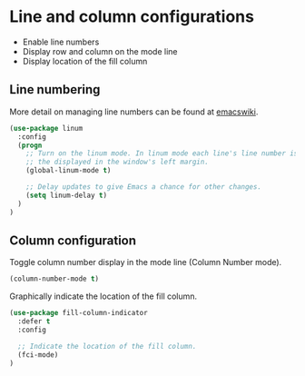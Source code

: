 * Line and column configurations

- Enable line numbers
- Display row and column on the mode line
- Display location of the fill column

** Line numbering

More detail on managing line numbers can be found at [[http://www.emacswiki.org/emacs/LineNumbers][emacswiki]].

#+BEGIN_SRC emacs-lisp
(use-package linum
  :config
  (progn
    ;; Turn on the linum mode. In linum mode each line's line number is displayed in
    ;; the displayed in the window's left margin.
    (global-linum-mode t)

    ;; Delay updates to give Emacs a chance for other changes.
    (setq linum-delay t)
  )
)
#+END_SRC

** Column configuration

Toggle column number display in the mode line (Column Number mode).

#+BEGIN_SRC emacs-lisp
(column-number-mode t)
#+END_SRC

Graphically indicate the location of the fill column.

#+BEGIN_SRC emacs-lisp
(use-package fill-column-indicator
  :defer t
  :config

  ;; Indicate the location of the fill column.
  (fci-mode)
)
#+END_SRC
